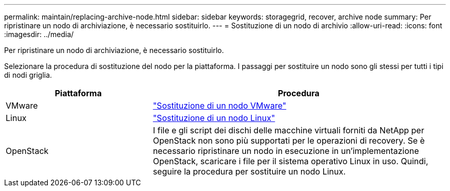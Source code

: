 ---
permalink: maintain/replacing-archive-node.html 
sidebar: sidebar 
keywords: storagegrid, recover, archive node 
summary: Per ripristinare un nodo di archiviazione, è necessario sostituirlo. 
---
= Sostituzione di un nodo di archivio
:allow-uri-read: 
:icons: font
:imagesdir: ../media/


[role="lead"]
Per ripristinare un nodo di archiviazione, è necessario sostituirlo.

Selezionare la procedura di sostituzione del nodo per la piattaforma. I passaggi per sostituire un nodo sono gli stessi per tutti i tipi di nodi griglia.

[cols="1a,2a"]
|===
| Piattaforma | Procedura 


 a| 
VMware
 a| 
link:all-node-types-replacing-vmware-node.html["Sostituzione di un nodo VMware"]



 a| 
Linux
 a| 
link:all-node-types-replacing-linux-node.html["Sostituzione di un nodo Linux"]



 a| 
OpenStack
 a| 
I file e gli script dei dischi delle macchine virtuali forniti da NetApp per OpenStack non sono più supportati per le operazioni di recovery. Se è necessario ripristinare un nodo in esecuzione in un'implementazione OpenStack, scaricare i file per il sistema operativo Linux in uso. Quindi, seguire la procedura per sostituire un nodo Linux.

|===